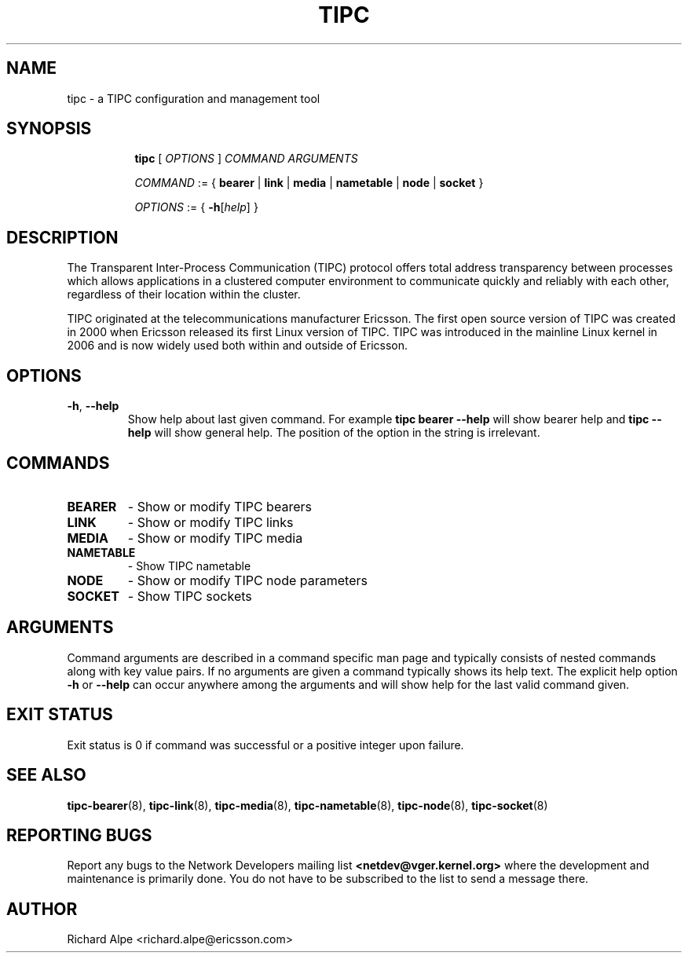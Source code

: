 .TH TIPC 8 "02 Jun 2015" "iproute2" "Linux"
.SH NAME
tipc \- a TIPC configuration and management tool
.SH SYNOPSIS

.ad l
.in +8
.ti -8
.B tipc
.RI "[ " OPTIONS " ] " COMMAND " " ARGUMENTS "
.sp

.ti -8
.IR COMMAND " := { "
.BR bearer " | " link " | " media " | " nametable " | " node " | " socket " }
.sp

.ti -8
.IR OPTIONS " := { "
\fB\-h\fR[\fIhelp\fR] }

.SH DESCRIPTION
The Transparent Inter-Process Communication (TIPC) protocol offers total address
transparency between processes which allows applications in a clustered computer
environment to communicate quickly and reliably with each other, regardless of
their location within the cluster.

TIPC originated at the telecommunications manufacturer Ericsson. The first open
source version of TIPC was created in 2000 when Ericsson released its first
Linux version of TIPC. TIPC was introduced in the mainline Linux kernel in 2006
and is now widely used both within and outside of Ericsson.

.SH OPTIONS

.TP
.BR "\-h" , " --help"
Show help about last given command. For example
.B tipc bearer --help
will show bearer help and
.B tipc --help
will show general help. The position of the option in the string is irrelevant.

.SH COMMANDS

.TP
.B BEARER
- Show or modify TIPC bearers

.TP
.B LINK
- Show or modify TIPC links

.TP
.B MEDIA
- Show or modify TIPC media

.TP
.B NAMETABLE
- Show TIPC nametable

.TP
.B NODE
- Show or modify TIPC node parameters

.TP
.B SOCKET
- Show TIPC sockets

.SH ARGUMENTS

Command arguments are described in a command specific man page and typically
consists of nested commands along with key value pairs.
If no arguments are given a command typically shows its help text. The explicit
help option
.B -h
or
.B --help
can occur anywhere among the arguments and will show help for the last valid
command given.

.SH EXIT STATUS
Exit status is 0 if command was successful or a positive integer upon failure.

.SH SEE ALSO
.BR tipc-bearer (8),
.BR tipc-link (8),
.BR tipc-media (8),
.BR tipc-nametable (8),
.BR tipc-node (8),
.BR tipc-socket (8)
.br
.SH REPORTING BUGS
Report any bugs to the Network Developers mailing list
.B <netdev@vger.kernel.org>
where the development and maintenance is primarily done.
You do not have to be subscribed to the list to send a message there.

.SH AUTHOR
Richard Alpe <richard.alpe@ericsson.com>
